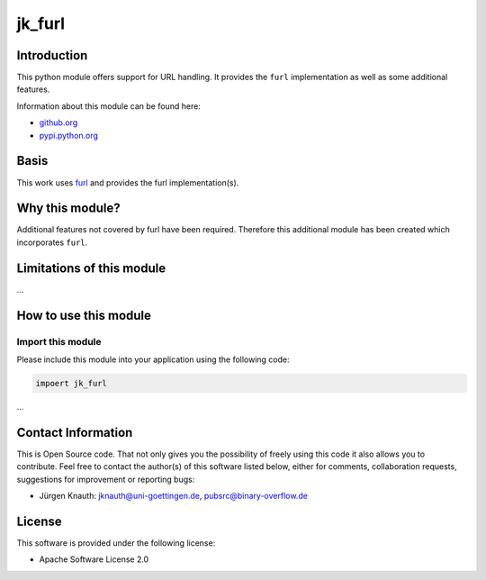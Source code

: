 ﻿jk_furl
=======

Introduction
------------

This python module offers support for URL handling. It provides the ``furl`` implementation as well as some additional features.

Information about this module can be found here:


* `github.org <https://github.com/jkpubsrc/....>`_
* `pypi.python.org <https://pypi.python.org/pypi/jk_furl>`_

Basis
-----

This work uses `furl <https://github.com/gruns/furl>`_ and provides the furl implementation(s).

Why this module?
----------------

Additional features not covered by furl have been required. Therefore this additional module has been created which incorporates ``furl``.

Limitations of this module
--------------------------

...


How to use this module
----------------------

Import this module
^^^^^^^^^^^^^^^^^^

Please include this module into your application using the following code:

.. code-block:: python

   impoert jk_furl

...


Contact Information
-------------------

This is Open Source code. That not only gives you the possibility of freely using this code it also
allows you to contribute. Feel free to contact the author(s) of this software listed below, either
for comments, collaboration requests, suggestions for improvement or reporting bugs:


* Jürgen Knauth: jknauth@uni-goettingen.de, pubsrc@binary-overflow.de

License
-------

This software is provided under the following license:


* Apache Software License 2.0
